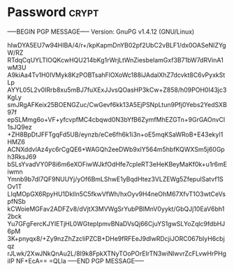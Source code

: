 * Password                                                            :crypt:
-----BEGIN PGP MESSAGE-----
Version: GnuPG v1.4.12 (GNU/Linux)

hIwDYA5EU7w94HIBA/4/r+/kpKapmDnYB02pf2UbC2vBLF1/dx0OASeNIZYgW/RZ
RTdqCqUYLTIOQKcwHQU214bKg1rWrjLtWnZiesbelamGxf3B71bW7dRVinA1wM3U
A9kiAa4Tv1H0IVMyk8KzPOBTsahFlOXoWc188iJAdalXhZ7dcvkt8C6vPyxkStLp
AYYL05L2v0IRrb8xu5mBJ7fuXExJJvsQOasHP3kCw+Z858/h09POH0I43jc3KgLy
smJRgAFKeix25BOENGZuc/CwGevf6kk13A5EjPSNpLtun9Pfj0Yebs2YedSXB97f
epSLMmg6o+VF+yfcvpfMC4cbqwd0N3bYfB6ZymfMhEZGTn+9GrGAOnvCl1sJQ9ez
+ZH8BpDtJFFTgqFd5UB/eynzb/eCe6fh6k1i3n+oE5mqKSaWRoB+E43ekyl1HMZ6
ACNXddvlAz4yc6rCgQE6+WAGQh2eeDWb9xlY564m5hbfKQWXSm5j60Gph3RksJ69
bSLsYvadVY0P8i6m6eXOFiwWJkfOdHfe7cpleRT3eHeKBeyMaKf0k+u1r6mEiwmn
Ymnb9b7dI7QF9NUUYj/yOf6BmLShwE1yBqdHtez3VLZEWg5ZfepuISatvf1SOv1T
LIqMOpGX6RpyHU1DklIn5C5fkwVfWh/hxOyv9H4neOhM67XfvT1O3wtCeVspfNSb
kCWoieMGFav2ADFZv8/dVjtX3MVWgSrYubPBlMnV0yykt/GbQJj10EaV6bh12bck
Yu7GFgFercKJYIETjHL0WGtepIpmvBNaDVsQj66CjuYS1gwSLYoZqlc9fdbHJ6pM
3K+pnyqx8/+Zy9nzZhZzcliPZCB+DHe9fRFEeJ9dlwRDcjiJORC067bIyH6cbjqz
rJLwk/2XwJNkQnAu2L/8I9k8FpkXTNyTOoPOrEIrTN3wiNlwvrZcFLvwHrPHgiIP
NF+EcA==
=QLla
-----END PGP MESSAGE-----
